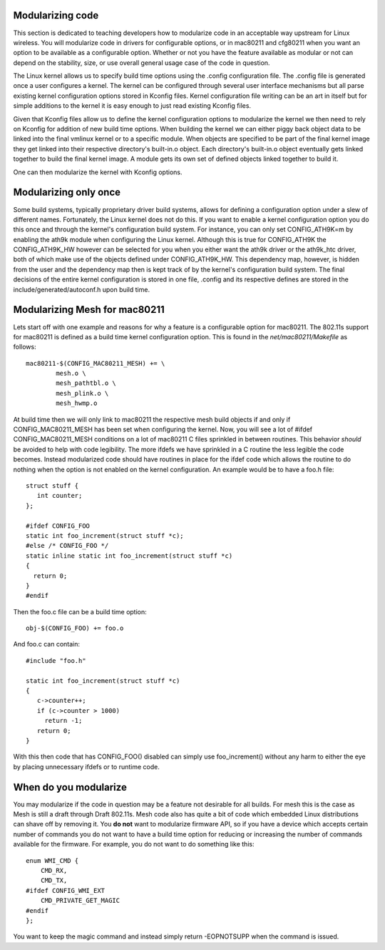 Modularizing code
-----------------

This section is dedicated to teaching developers how to modularize code in an acceptable way upstream for Linux wireless. You will modularize code in drivers for configurable options, or in mac80211 and cfg80211 when you want an option to be available as a configurable option. Whether or not you have the feature available as modular or not can depend on the stability, size, or use overall general usage case of the code in question.

The Linux kernel allows us to specify build time options using the .config configuration file. The .config file is generated once a user configures a kernel. The kernel can be configured through several user interface mechanisms but all parse existing kernel configuration options stored in Kconfig files. Kernel configuration file writing can be an art in itself but for simple additions to the kernel it is easy enough to just read existing Kconfig files.

Given that Kconfig files allow us to define the kernel configuration options to modularize the kernel we then need to rely on Kconfig for addition of new build time options. When building the kernel we can either piggy back object data to be linked into the final vmlinux kernel or to a specific module. When objects are specified to be part of the final kernel image they get linked into their respective directory's built-in.o object. Each directory's built-in.o object eventually gets linked together to build the final kernel image. A module gets its own set of defined objects linked together to build it.

One can then modularize the kernel with Kconfig options.

Modularizing only once
----------------------

Some build systems, typically proprietary driver build systems, allows for defining a configuration option under a slew of different names. Fortunately, the Linux kernel does not do this. If you want to enable a kernel configuration option you do this once and through the kernel's configuration build system. For instance, you can only set CONFIG_ATH9K=m by enabling the ath9k module when configuring the Linux kernel. Although this is true for CONFIG_ATH9K the CONFIG_ATH9K_HW however can be selected for you when you either want the ath9k driver or the ath9k_htc driver, both of which make use of the objects defined under CONFIG_ATH9K_HW. This dependency map, however, is hidden from the user and the dependency map then is kept track of by the kernel's configuration build system. The final decisions of the entire kernel configuration is stored in one file, .config and its respective defines are stored in the include/generated/autoconf.h upon build time.

Modularizing Mesh for mac80211
------------------------------

Lets start off with one example and reasons for why a feature is a configurable option for mac80211. The 802.11s support for mac80211 is defined as a build time kernel configuration option. This is found in the *net/mac80211/Makefile* as follows:

::

   mac80211-$(CONFIG_MAC80211_MESH) += \
           mesh.o \
           mesh_pathtbl.o \
           mesh_plink.o \
           mesh_hwmp.o

At build time then we will only link to mac80211 the respective mesh build objects if and only if CONFIG_MAC80211_MESH has been set when configuring the kernel. Now, you will see a lot of #ifdef CONFIG_MAC80211_MESH conditions on a lot of mac80211 C files sprinkled in between routines. This behavior *should* be avoided to help with code legibility. The more ifdefs we have sprinkled in a C routine the less legible the code becomes. Instead modularized code should have routines in place for the ifdef code which allows the routine to do nothing when the option is not enabled on the kernel configuration. An example would be to have a foo.h file:

::

   struct stuff {
      int counter;
   };

   #ifdef CONFIG_FOO
   static int foo_increment(struct stuff *c);
   #else /* CONFIG_FOO */
   static inline static int foo_increment(struct stuff *c)
   {
     return 0;
   }
   #endif

Then the foo.c file can be a build time option:

::

   obj-$(CONFIG_FOO) += foo.o

And foo.c can contain:

::

   #include "foo.h"

   static int foo_increment(struct stuff *c)
   {
      c->counter++;
      if (c->counter > 1000)
        return -1;
      return 0;
   }

With this then code that has CONFIG_FOO() disabled can simply use foo_increment() without any harm to either the eye by placing unnecessary ifdefs or to runtime code.

When do you modularize
----------------------

You may modularize if the code in question may be a feature not desirable for all builds. For mesh this is the case as Mesh is still a draft through Draft 802.11s. Mesh code also has quite a bit of code which embedded Linux distributions can shave off by removing it. You **do not** want to modularize firmware API, so if you have a device which accepts certain number of commands you do not want to have a build time option for reducing or increasing the number of commands available for the firmware. For example, you do not want to do something like this:

::

   enum WMI_CMD {
       CMD_RX,
       CMD_TX,
   #ifdef CONFIG_WMI_EXT
       CMD_PRIVATE_GET_MAGIC
   #endif
   };

You want to keep the magic command and instead simply return -EOPNOTSUPP when the command is issued.
